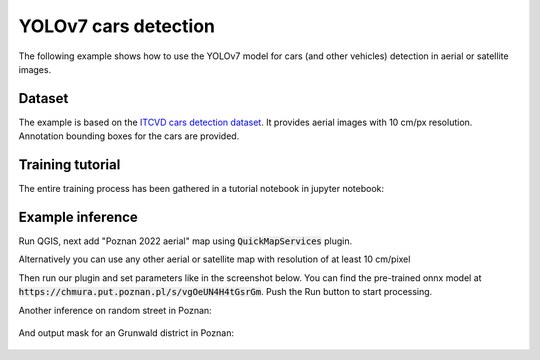 YOLOv7 cars detection
===================================

The following example shows how to use the YOLOv7 model for cars (and other vehicles) detection in aerial or satellite images.

=======
Dataset
=======

The example is based on the `ITCVD cars detection dataset <https://arxiv.org/pdf/1801.07339.pdf>`_. It provides aerial images with 10 cm/px resolution. Annotation bounding boxes for the cars are provided.

=========================
Training tutorial
=========================

The entire training process has been gathered in a tutorial notebook in jupyter notebook:

.. code::
    ./tutorials/detection/cars_yolov7/car_detection__prepare_and_train.ipynb

==================
Example inference
==================

Run QGIS, next add "Poznan 2022 aerial" map using :code:`QuickMapServices` plugin.

Alternatively you can use any other aerial or satellite map with resolution of at least 10 cm/pixel

.. image:: ../images/cars_near_poznan_university_of_technology_on_ortophoto__zoom_in.webp

Then run our plugin and set parameters like in the screenshot below. You can find the pre-trained onnx model at :code:`https://chmura.put.poznan.pl/s/vgOeUN4H4tGsrGm`. Push the Run button to start processing.

.. image:: ../images/cars_near_poznan_university_of_technology_on_ortophoto.webp


Another inference on random street in Poznan:

    .. image:: ../images/cars_on_ransom_street_in_poznan.webp


And output mask for an Grunwald district in Poznan:
  
    .. image:: ../images/ecars_in_poznan_grunwald_district.webp
